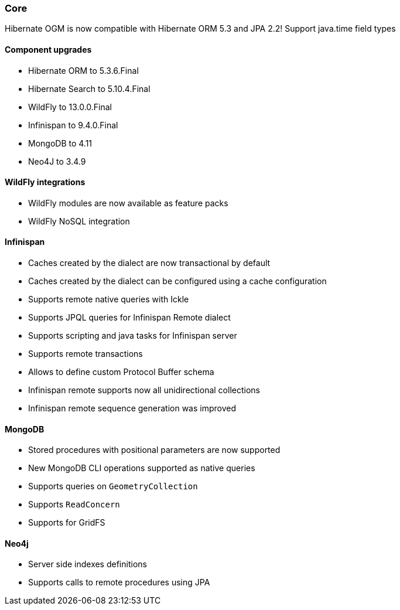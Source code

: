 :awestruct-layout: project-releases-series
:awestruct-project: ogm
:awestruct-series_version: "5.4"

=== Core

Hibernate OGM is now compatible with Hibernate ORM 5.3 and JPA 2.2!
Support java.time field types

==== Component upgrades

 * Hibernate ORM to 5.3.6.Final
 * Hibernate Search to 5.10.4.Final
 * WildFly to 13.0.0.Final
 * Infinispan to 9.4.0.Final
 * MongoDB to 4.11
 * Neo4J to 3.4.9

==== WildFly integrations

 * WildFly modules are now available as feature packs
 * WildFly NoSQL integration

==== Infinispan

 * Caches created by the dialect are now transactional by default
 * Caches created by the dialect can be configured using a cache configuration
 * Supports remote native queries with Ickle
 * Supports JPQL queries for Infinispan Remote dialect
 * Supports scripting and java tasks for Infinispan server
 * Supports remote transactions
 * Allows to define custom Protocol Buffer schema
 * Infinispan remote supports now all unidirectional collections
 * Infinispan remote sequence generation was improved

==== MongoDB

 * Stored procedures with positional parameters are now supported
 * New MongoDB CLI operations supported as native queries
 * Supports queries on `GeometryCollection`
 * Supports `ReadConcern`
 * Supports for GridFS

==== Neo4j

 * Server side indexes definitions
 * Supports calls to remote procedures using JPA
